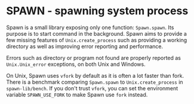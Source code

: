 * SPAWN - spawning system process

Spawn is a small library exposing only one function:
=Spawn.spawn=. Its purpose is to start command in the
background. Spawn aims to provide a few missing features of
=Unix.create_process= such as providing a working directory as well as
improving error reporting and performance.

Errors such as directory or program not found are properly reported as
=Unix.Unix_error= exceptions, on both Unix and Windows.

On Unix, Spawn uses =vfork= by default as it is often a lot faster
than fork. There is a benchmark comparing =Spawn.spawn= to
=Unix.create_process= in =spawn-lib/bench=. If you don't trust
=vfork=, you can set the environment variable =SPAWN_USE_FORK= to make
Spawn use =fork= instead.
